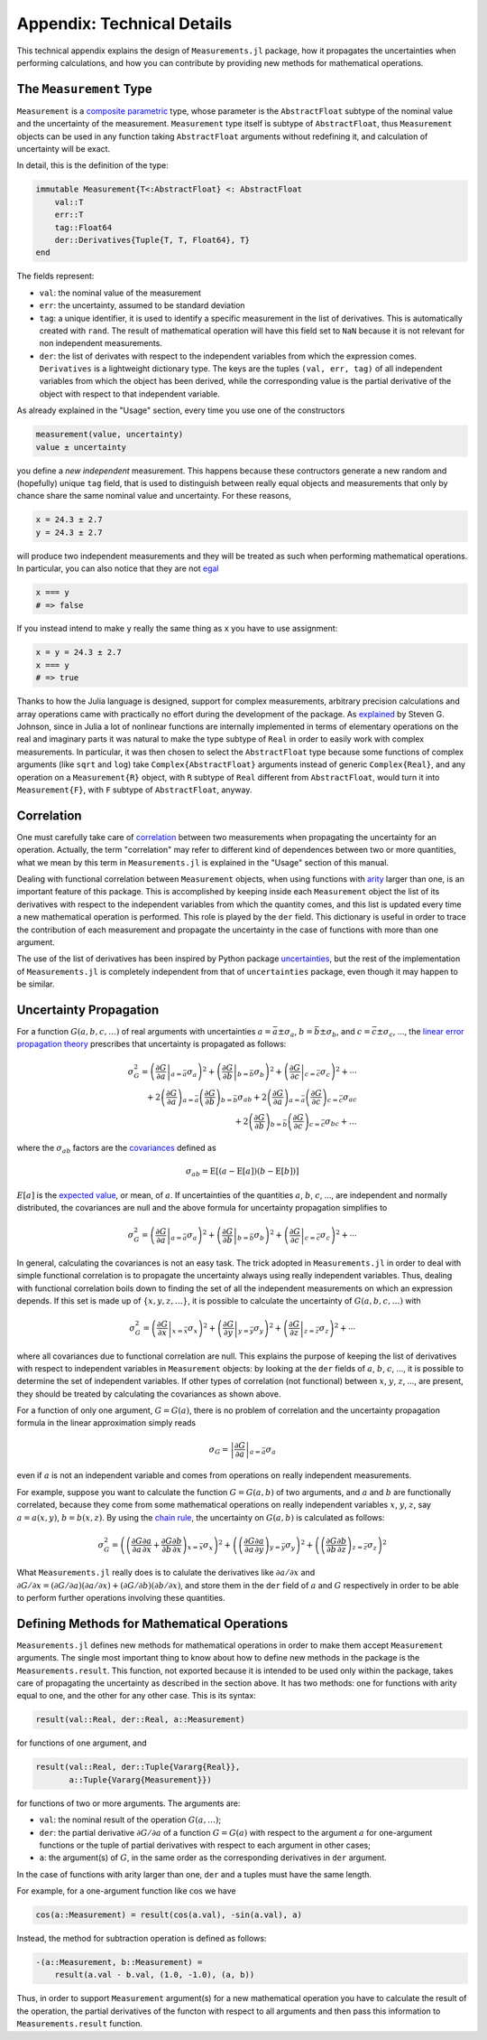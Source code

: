 Appendix: Technical Details
---------------------------

This technical appendix explains the design of ``Measurements.jl`` package, how
it propagates the uncertainties when performing calculations, and how you can
contribute by providing new methods for mathematical operations.

The ``Measurement`` Type
~~~~~~~~~~~~~~~~~~~~~~~~

``Measurement`` is a `composite
<http://docs.julialang.org/en/stable/manual/types/#composite-types>`__
`parametric
<http://docs.julialang.org/en/stable/manual/types/#man-parametric-types>`__
type, whose parameter is the ``AbstractFloat`` subtype of the nominal value and
the uncertainty of the measurement.  ``Measurement`` type itself is subtype of
``AbstractFloat``, thus ``Measurement`` objects can be used in any function
taking ``AbstractFloat`` arguments without redefining it, and calculation of
uncertainty will be exact.

In detail, this is the definition of the type:

.. code-block:: julia

    immutable Measurement{T<:AbstractFloat} <: AbstractFloat
        val::T
        err::T
        tag::Float64
        der::Derivatives{Tuple{T, T, Float64}, T}
    end

The fields represent:

- ``val``: the nominal value of the measurement
- ``err``: the uncertainty, assumed to be standard deviation
- ``tag``: a unique identifier, it is used to identify a specific measurement in
  the list of derivatives.  This is automatically created with ``rand``.  The
  result of mathematical operation will have this field set to ``NaN`` because
  it is not relevant for non independent measurements.
- ``der``: the list of derivates with respect to the independent variables from
  which the expression comes.  ``Derivatives`` is a lightweight dictionary type.
  The keys are the tuples ``(val, err, tag)`` of all independent variables from
  which the object has been derived, while the corresponding value is the
  partial derivative of the object with respect to that independent variable.

As already explained in the "Usage" section, every time you use one of the
constructors

.. code-block:: julia

    measurement(value, uncertainty)
    value ± uncertainty

you define a *new independent* measurement.  This happens because these
contructors generate a new random and (hopefully) unique ``tag`` field, that is
used to distinguish between really equal objects and measurements that only by
chance share the same nominal value and uncertainty.  For these reasons,

.. code-block:: julia

    x = 24.3 ± 2.7
    y = 24.3 ± 2.7

will produce two independent measurements and they will be treated as such when
performing mathematical operations.  In particular, you can also notice that
they are not `egal <http://docs.julialang.org/en/stable/stdlib/base/#Base.is>`__

.. code-block:: julia

    x === y
    # => false

If you instead intend to make ``y`` really the same thing as ``x`` you have to
use assignment:

.. code-block:: julia

    x = y = 24.3 ± 2.7
    x === y
    # => true

Thanks to how the Julia language is designed, support for complex measurements,
arbitrary precision calculations and array operations came with practically no
effort during the development of the package.  As `explained
<https://github.com/giordano/Measurements.jl/issues/1#issuecomment-220727553>`__
by Steven G. Johnson, since in Julia a lot of nonlinear functions are internally
implemented in terms of elementary operations on the real and imaginary parts it
was natural to make the type subtype of ``Real`` in order to easily work with
complex measurements.  In particular, it was then chosen to select the
``AbstractFloat`` type because some functions of complex arguments (like
``sqrt`` and ``log``) take ``Complex{AbstractFloat}`` arguments instead of
generic ``Complex{Real}``, and any operation on a ``Measurement{R}`` object,
with ``R`` subtype of ``Real`` different from ``AbstractFloat``, would turn it
into ``Measurement{F}``, with ``F`` subtype of ``AbstractFloat``, anyway.

Correlation
~~~~~~~~~~~

One must carefully take care of `correlation
<https://en.wikipedia.org/wiki/Correlation_and_dependence>`__ between two
measurements when propagating the uncertainty for an operation.  Actually, the
term "correlation" may refer to different kind of dependences between two or
more quantities, what we mean by this term in ``Measurements.jl`` is explained
in the "Usage" section of this manual.

Dealing with functional correlation between ``Measurement`` objects, when using
functions with `arity <https://en.wikipedia.org/wiki/Arity>`__ larger than one,
is an important feature of this package.  This is accomplished by keeping inside
each ``Measurement`` object the list of its derivatives with respect to the
independent variables from which the quantity comes, and this list is updated
every time a new mathematical operation is performed.  This role is played by
the ``der`` field.  This dictionary is useful in order to trace the contribution
of each measurement and propagate the uncertainty in the case of functions with
more than one argument.

The use of the list of derivatives has been inspired by Python package
`uncertainties <https://pythonhosted.org/uncertainties/>`__, but the rest of the
implementation of ``Measurements.jl`` is completely independent from that of
``uncertainties`` package, even though it may happen to be similar.

Uncertainty Propagation
~~~~~~~~~~~~~~~~~~~~~~~

For a function :math:`G(a, b, c, \dots)` of real arguments with uncertainties
:math:`a = \bar{a} \pm \sigma_{a}`, :math:`b = \bar{b} \pm \sigma_{b}`, and
:math:`c = \bar{c} \pm \sigma_{c}`, ..., the `linear error propagation theory
<https://en.wikipedia.org/wiki/Propagation_of_uncertainty>`__ prescribes that
uncertainty is propagated as follows:

.. math:: \sigma_G^2 = \left( \left.\frac{\partial G}{\partial a}\right\vert_{a
	  = \bar{a}} \sigma_a \right)^2 + \left( \left.\frac{\partial
	  G}{\partial b}\right\vert_{b = \bar{b}} \sigma_b \right)^2 + \left(
	  \left.\frac{\partial G}{\partial c}\right\vert_{c = \bar{c}} \sigma_c
	  \right)^2 + \cdots \\
	  + 2 \left(\frac{\partial G}{\partial a}\right)_{a = \bar{a}}
          \left(\frac{\partial G}{\partial b}\right)_{b = \bar{b}}
	  \sigma_{ab} + 2 \left(\frac{\partial G}{\partial a}\right)_{a =
	  \bar{a}} \left(\frac{\partial G}{\partial c}\right)_{c = \bar{c}}
	  \sigma_{ac} \\
	  + 2 \left(\frac{\partial G}{\partial b}\right)_{b = \bar{b}}
	  \left(\frac{\partial G}{\partial c}\right)_{c = \bar{c}} \sigma_{bc} +
	  \dots

where the :math:`\sigma_{ab}` factors are the `covariances
<https://en.wikipedia.org/wiki/Covariance>`__ defined as

.. math:: \sigma_{ab} = \text{E}[(a - \text{E}[a])(b - \text{E}[b])]

:math:`E[a]` is the `expected value
<https://en.wikipedia.org/wiki/Expected_value>`__, or mean, of :math:`a`. If
uncertainties of the quantities :math:`a`, :math:`b`, :math:`c`, ..., are
independent and normally distributed, the covariances are null and the above
formula for uncertainty propagation simplifies to

.. math:: \sigma_G^2 = \left( \left.\frac{\partial G}{\partial a}\right\vert_{a
	  = \bar{a}} \sigma_a \right)^2 + \left( \left.\frac{\partial
	  G}{\partial b}\right\vert_{b = \bar{b}} \sigma_b \right)^2 + \left(
	  \left.\frac{\partial G}{\partial c}\right\vert_{c = \bar{c}} \sigma_c
	  \right)^2 + \cdots

In general, calculating the covariances is not an easy task.  The trick adopted
in ``Measurements.jl`` in order to deal with simple functional correlation is to
propagate the uncertainty always using really independent variables.  Thus,
dealing with functional correlation boils down to finding the set of all the
independent measurements on which an expression depends.  If this set is made up
of :math:`\{x, y, z, \dots\}`, it is possible to calculate the uncertainty of
:math:`G(a, b, c, \dots)` with

.. math:: \sigma_G^2 = \left( \left.\frac{\partial G}{\partial x}\right\vert_{x
	  = \bar{x}} \sigma_x \right)^2 + \left( \left.\frac{\partial
	  G}{\partial y}\right\vert_{y = \bar{y}} \sigma_y \right)^2 + \left(
	  \left.\frac{\partial G}{\partial z}\right\vert_{z = \bar{z}} \sigma_z
	  \right)^2 + \cdots

where all covariances due to functional correlation are null.  This explains the
purpose of keeping the list of derivatives with respect to independent variables
in ``Measurement`` objects: by looking at the ``der`` fields of :math:`a`,
:math:`b`, :math:`c`, ..., it is possible to determine the set of independent
variables.  If other types of correlation (not functional) between :math:`x`,
:math:`y`, :math:`z`, ..., are present, they should be treated by calculating
the covariances as shown above.

For a function of only one argument, :math:`G = G(a)`, there is no problem of
correlation and the uncertainty propagation formula in the linear approximation
simply reads

.. math:: \sigma_G = \left\vert \frac{\partial G}{\partial a} \right\vert_{a =
	  \bar{a}} \sigma_a

even if :math:`a` is not an independent variable and comes from operations on
really independent measurements.

For example, suppose you want to calculate the function :math:`G = G(a, b)` of
two arguments, and :math:`a` and :math:`b` are functionally correlated, because
they come from some mathematical operations on really independent variables
:math:`x`, :math:`y`, :math:`z`, say :math:`a = a(x, y)`, :math:`b = b(x, z)`.
By using the `chain rule <https://en.wikipedia.org/wiki/Chain_rule>`__, the
uncertainty on :math:`G(a, b)` is calculated as follows:

.. math:: \sigma_G^2 = \left( \left(\frac{\partial G}{\partial a}\frac{\partial
	  a}{\partial x} + \frac{\partial G}{\partial b}\frac{\partial
	  b}{\partial x}\right)_{x = \bar{x}} \sigma_x \right)^2 + \left(
	  \left(\frac{\partial G}{\partial a}\frac{\partial a}{\partial
	  y}\right)_{y = \bar{y}} \sigma_y \right)^2 + \left(
	  \left(\frac{\partial G}{\partial b}\frac{\partial b}{\partial
	  z}\right)_{z = \bar{z}} \sigma_z \right)^2

What ``Measurements.jl`` really does is to calulate the derivatives like
:math:`\partial a/\partial x` and :math:`\partial G/\partial x = (\partial
G/\partial a)(\partial a/\partial x) + (\partial G/\partial b)(\partial
b/\partial x)`, and store them in the ``der`` field of :math:`a` and :math:`G`
respectively in order to be able to perform further operations involving these
quantities.

Defining Methods for Mathematical Operations
~~~~~~~~~~~~~~~~~~~~~~~~~~~~~~~~~~~~~~~~~~~~

``Measurements.jl`` defines new methods for mathematical operations in order to
make them accept ``Measurement`` arguments.  The single most important thing to
know about how to define new methods in the package is the
``Measurements.result``.  This function, not exported because it is intended to
be used only within the package, takes care of propagating the uncertainty as
described in the section above.  It has two methods: one for functions with
arity equal to one, and the other for any other case.  This is its syntax:

.. code-block:: julia

    result(val::Real, der::Real, a::Measurement)

for functions of one argument, and

.. code-block:: julia

    result(val::Real, der::Tuple{Vararg{Real}},
           a::Tuple{Vararg{Measurement}})

for functions of two or more arguments.  The arguments are:

- ``val``: the nominal result of the operation :math:`G(a, \dots)`;
- ``der``: the partial derivative :math:`\partial G/\partial a` of a function
  :math:`G = G(a)` with respect to the argument :math:`a` for one-argument
  functions or the tuple of partial derivatives with respect to each argument in
  other cases;
- ``a``: the argument(s) of :math:`G`, in the same order as the corresponding
  derivatives in ``der`` argument.

In the case of functions with arity larger than one, ``der`` and ``a`` tuples
must have the same length.

For example, for a one-argument function like :math:`\cos` we have

.. code-block:: julia

    cos(a::Measurement) = result(cos(a.val), -sin(a.val), a)

Instead, the method for subtraction operation is defined as follows:

.. code-block:: julia

    -(a::Measurement, b::Measurement) =
        result(a.val - b.val, (1.0, -1.0), (a, b))

Thus, in order to support ``Measurement`` argument(s) for a new mathematical
operation you have to calculate the result of the operation, the partial
derivatives of the functon with respect to all arguments and then pass this
information to ``Measurements.result`` function.
